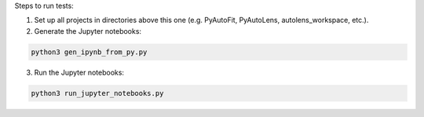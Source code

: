 Steps to run tests:

1) Set up all projects in directories above this one (e.g. PyAutoFit, PyAutoLens, autolens_workspace, etc.).

2) Generate the Jupyter notebooks:

.. code-block:: python

   python3 gen_ipynb_from_py.py

3) Run the Jupyter notebooks:

.. code-block:: python

   python3 run_jupyter_notebooks.py
